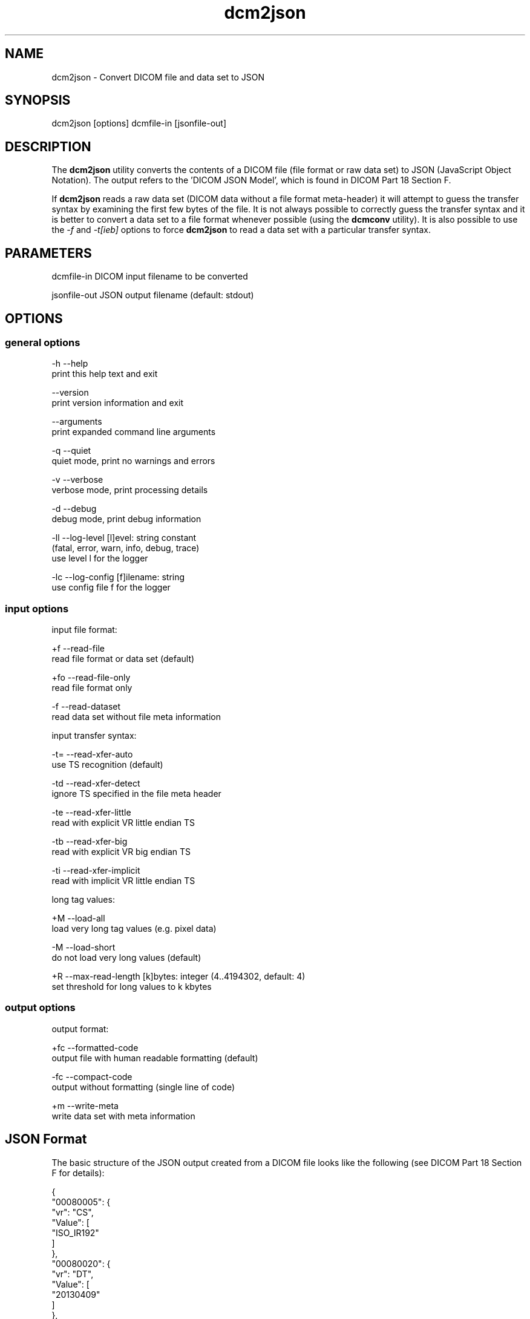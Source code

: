 .TH "dcm2json" 1 "Fri Jan 6 2017" "Version 3.6.1" "OFFIS DCMTK" \" -*- nroff -*-
.nh
.SH NAME
dcm2json \- Convert DICOM file and data set to JSON

.SH "SYNOPSIS"
.PP
.PP
.nf
dcm2json [options] dcmfile-in [jsonfile-out]
.fi
.PP
.SH "DESCRIPTION"
.PP
The \fBdcm2json\fP utility converts the contents of a DICOM file (file format or raw data set) to JSON (JavaScript Object Notation)\&. The output refers to the 'DICOM JSON Model', which is found in DICOM Part 18 Section F\&.
.PP
If \fBdcm2json\fP reads a raw data set (DICOM data without a file format meta-header) it will attempt to guess the transfer syntax by examining the first few bytes of the file\&. It is not always possible to correctly guess the transfer syntax and it is better to convert a data set to a file format whenever possible (using the \fBdcmconv\fP utility)\&. It is also possible to use the \fI-f\fP and \fI-t[ieb]\fP options to force \fBdcm2json\fP to read a data set with a particular transfer syntax\&.
.SH "PARAMETERS"
.PP
.PP
.nf
dcmfile-in    DICOM input filename to be converted

jsonfile-out  JSON output filename (default: stdout)
.fi
.PP
.SH "OPTIONS"
.PP
.SS "general options"
.PP
.nf
  -h    --help
          print this help text and exit

        --version
          print version information and exit

        --arguments
          print expanded command line arguments

  -q    --quiet
          quiet mode, print no warnings and errors

  -v    --verbose
          verbose mode, print processing details

  -d    --debug
          debug mode, print debug information

  -ll   --log-level  [l]evel: string constant
          (fatal, error, warn, info, debug, trace)
          use level l for the logger

  -lc   --log-config  [f]ilename: string
          use config file f for the logger
.fi
.PP
.SS "input options"
.PP
.nf
input file format:

  +f    --read-file
          read file format or data set (default)

  +fo   --read-file-only
          read file format only

  -f    --read-dataset
          read data set without file meta information

input transfer syntax:

  -t=   --read-xfer-auto
          use TS recognition (default)

  -td   --read-xfer-detect
          ignore TS specified in the file meta header

  -te   --read-xfer-little
          read with explicit VR little endian TS

  -tb   --read-xfer-big
          read with explicit VR big endian TS

  -ti   --read-xfer-implicit
          read with implicit VR little endian TS

long tag values:

  +M    --load-all
          load very long tag values (e.g. pixel data)

  -M    --load-short
          do not load very long values (default)

  +R    --max-read-length  [k]bytes: integer (4..4194302, default: 4)
          set threshold for long values to k kbytes
.fi
.PP
.SS "output options"
.PP
.nf
output format:

  +fc   --formatted-code
          output file with human readable formatting (default)

  -fc   --compact-code
          output without formatting (single line of code)

  +m    --write-meta
          write data set with meta information
.fi
.PP
.SH "JSON Format"
.PP
The basic structure of the JSON output created from a DICOM file looks like the following (see DICOM Part 18 Section F for details):
.PP
.PP
.nf
{
    "00080005": {
        "vr": "CS",
        "Value": [
            "ISO_IR192"
        ]
    },
    "00080020": {
        "vr": "DT",
        "Value": [
            "20130409"
        ]
    },
    "00080030": {
        "vr": "TM",
        "Value": [
            "131600.0000"
        ]
    },
    "00080050": {
        "vr": "SH",
        "Value": [
            "11235813"
        ]
    },
    "00080056": {
        "vr": "CS",
        "Value": [
            "ONLINE"
        ]
    },
    "00080061": {
        "vr": "CS",
        "Value": [
            "CT",
            "PET"
        ]
    },
    "00080090": {
        "vr": "PN",
        "Value": [
          {
            "Alphabetic": "^Bob^^Dr."
          }
        ]
    },
    "00081190": {
        "vr": "UR",
        "Value": [
            "http://wado.nema.org/studies/
            1.2.392.200036.9116.2.2.2.1762893313.1029997326.945873"
        ]
    },
    "00090010": {
        "vr": "LO",
        "Value": [
            "Vendor A"
        ]
    },
    "00091002": {
        "vr": "UN",
        "InlineBinary": "z0x9c8v7"
    },
    "00100010": {
        "vr": "PN",
        "Value": [
          {
            "Alphabetic": "Wang^XiaoDong"
          }
        ]
    },
    "00100020": {
        "vr": "LO",
        "Value": [
            "12345"
        ]
    },
    "00100021": {
        "vr": "LO",
        "Value": [
            "Hospital A"
        ]
    },
    "00100030": {
        "vr": "DT",
        "Value": [
            "19670701"
        ]
    },
    "00100040": {
        "vr": "CS",
        "Value": [
            "M"
        ]
    },
    "00101002": {
        "vr": "SQ",
        "Value": [
            {
                "00100020": {
                    "vr": "LO",
                    "Value": [
                        "54321"
                    ]
                },
                "00100021": {
                    "vr": "LO",
                    "Value": [
                        "Hospital B"
                    ]
                }
            },
            {
                "00100020": {
                    "vr": "LO",
                    "Value": [
                        "24680"
                    ]
                },
                "00100021": {
                    "vr": "LO",
                    "Value": [
                        "Hospital C"
                    ]
                }
            }
        ]
    },
    "0020000D": {
        "vr": "UI",
        "Value": [
            "1.2.392.200036.9116.2.2.2.1762893313.1029997326.945873"
        ]
    },
    "00200010": {
        "vr": "SH",
        "Value": [
            "11235813"
        ]
    },
    "00201206": {
        "vr": "IS",
        "Value": [
            4
        ]
    },
    "00201208": {
        "vr": "IS",
        "Value": [
            942
        ]
    }
}
.fi
.PP
.SS "JSON Encoding"
Attributes with very large value fields (e\&.g\&. pixel data) are not loaded by default\&. The command line option \fI--load-all\fP forces to load all value fields including the very long ones\&.
.PP
Multiple values (i\&.e\&. where the DICOM value multiplicity is greater than 1) are separated by a ',' (except for Base64 encoded data)\&.
.SS "Bulk Data"
Binary data, i\&.e\&. DICOM element values with Value Representations (VR) of OB or OW, as well as OD, OF and UN values are by default not written to the JSON output because of their size\&. Instead, for each element, a new Universally Unique Identifier (UUID) is being generated and written as an value of a BulkDataURI JSON element\&. So far, there is no possibility to write an additional file to hold the binary data for each of the binary data chunks\&.
.SH "NOTES"
.PP
.SS "Character Encoding"
The JSON encoding is determined automatically from the DICOM attribute (0008,0005) 'Specific Character Set' using the following mapping:
.PP
.PP
.nf
ISO Latin 1   "ISO_IR 100"  =>  "UTF-8"
ISO Latin 2   "ISO_IR 101"  =>  "UTF-8"
ISO Latin 3   "ISO_IR 109"  =>  "UTF-8"
ISO Latin 4   "ISO_IR 110"  =>  "UTF-8"
ISO Latin 5   "ISO_IR 148"  =>  "UTF-8"
Cyrillic      "ISO_IR 144"  =>  "UTF-8"
Arabic        "ISO_IR 127"  =>  "UTF-8"
Greek         "ISO_IR 126"  =>  "UTF-8"
Hebrew        "ISO_IR 138"  =>  "UTF-8"
.fi
.PP
.SH "LOGGING"
.PP
The level of logging output of the various command line tools and underlying libraries can be specified by the user\&. By default, only errors and warnings are written to the standard error stream\&. Using option \fI--verbose\fP also informational messages like processing details are reported\&. Option \fI--debug\fP can be used to get more details on the internal activity, e\&.g\&. for debugging purposes\&. Other logging levels can be selected using option \fI--log-level\fP\&. In \fI--quiet\fP mode only fatal errors are reported\&. In such very severe error events, the application will usually terminate\&. For more details on the different logging levels, see documentation of module 'oflog'\&.
.PP
In case the logging output should be written to file (optionally with logfile rotation), to syslog (Unix) or the event log (Windows) option \fI--log-config\fP can be used\&. This configuration file also allows for directing only certain messages to a particular output stream and for filtering certain messages based on the module or application where they are generated\&. An example configuration file is provided in \fI<etcdir>/logger\&.cfg\fP\&.
.SH "COMMAND LINE"
.PP
All command line tools use the following notation for parameters: square brackets enclose optional values (0-1), three trailing dots indicate that multiple values are allowed (1-n), a combination of both means 0 to n values\&.
.PP
Command line options are distinguished from parameters by a leading '+' or '-' sign, respectively\&. Usually, order and position of command line options are arbitrary (i\&.e\&. they can appear anywhere)\&. However, if options are mutually exclusive the rightmost appearance is used\&. This behavior conforms to the standard evaluation rules of common Unix shells\&.
.PP
In addition, one or more command files can be specified using an '@' sign as a prefix to the filename (e\&.g\&. \fI@command\&.txt\fP)\&. Such a command argument is replaced by the content of the corresponding text file (multiple whitespaces are treated as a single separator unless they appear between two quotation marks) prior to any further evaluation\&. Please note that a command file cannot contain another command file\&. This simple but effective approach allows one to summarize common combinations of options/parameters and avoids longish and confusing command lines (an example is provided in file \fI<datadir>/dumppat\&.txt\fP)\&.
.SH "ENVIRONMENT"
.PP
The \fBdcm2json\fP utility will attempt to load DICOM data dictionaries specified in the \fIDCMDICTPATH\fP environment variable\&. By default, i\&.e\&. if the \fIDCMDICTPATH\fP environment variable is not set, the file \fI<datadir>/dicom\&.dic\fP will be loaded unless the dictionary is built into the application (default for Windows)\&.
.PP
The default behavior should be preferred and the \fIDCMDICTPATH\fP environment variable only used when alternative data dictionaries are required\&. The \fIDCMDICTPATH\fP environment variable has the same format as the Unix shell \fIPATH\fP variable in that a colon (':') separates entries\&. On Windows systems, a semicolon (';') is used as a separator\&. The data dictionary code will attempt to load each file specified in the \fIDCMDICTPATH\fP environment variable\&. It is an error if no data dictionary can be loaded\&.
.SH "COPYRIGHT"
.PP
Copyright (C) 2016 by OFFIS e\&.V\&., Escherweg 2, 26121 Oldenburg, Germany\&.
